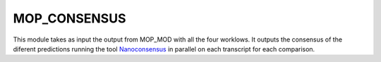.. _home-page-mopconsensus:

*******************
MOP_CONSENSUS
*******************

.. autosummary::
   :toctree: generated

This module takes as input the output from MOP_MOD with all the four worklows. It outputs the consensus of the diferent predictions running the tool `Nanoconsensus <https://github.com/ADelgadoT/NanoConsensus>`__ in parallel on each transcript for each comparison. 

.. IN PROGRESS ..
